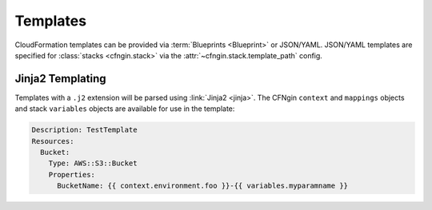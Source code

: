 #########
Templates
#########

CloudFormation templates can be provided via :term:`Blueprints <Blueprint>` or JSON/YAML.
JSON/YAML templates are specified for :class:`stacks <cfngin.stack>` via the :attr:`~cfngin.stack.template_path` config.



*****************
Jinja2 Templating
*****************

Templates with a ``.j2`` extension will be parsed using :link:`Jinja2 <jinja>`.
The CFNgin ``context`` and ``mappings`` objects and stack ``variables`` objects are available for use in the template:

.. code-block:: yaml

    Description: TestTemplate
    Resources:
      Bucket:
        Type: AWS::S3::Bucket
        Properties:
          BucketName: {{ context.environment.foo }}-{{ variables.myparamname }}
